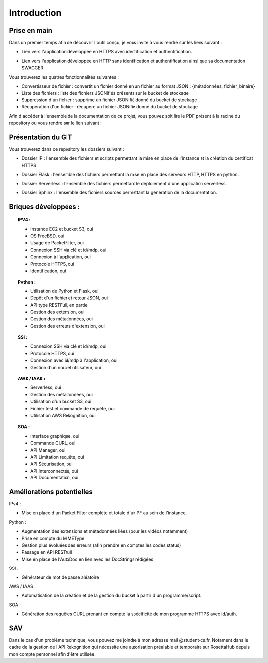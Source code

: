 **************
Introduction
**************

Prise en main
++++++++++++++

Dans un premier temps afin de découvrir l'outil conçu, je vous invite à vous rendre sur les liens suivant :

* Lien vers l'application développée en HTTPS avec identification et authentification.
.. centered:: https://54.246.242.159/


* Lien vers l'application développée en HTTP sans identification et authentification ainsi que sa documentation SWAGGER.
.. centered:: http://54.246.242.159:8000/home

.. centered:: http://54.246.242.159:8000/swagger/

Vous trouverez les quatres fonctionnalités suivantes :

- Convertisseur de fichier : convertit un fichier donné en un fichier au format JSON : {métadonnées, fichier_binaire}

- Liste des fichiers : liste des fichiers JSONifiés présents sur le bucket de stockage

- Suppression d'un fichier : supprime un fichier JSONifié donné du bucket de stockage

- Récupération d'un fichier : récupère un fichier JSONifié donné du bucket de stockage

Afin d'accéder à l'ensemble de la documentation de ce projet, vous pouvez soit lire le PDF présent à la racine du repository ou vous rendre sur le lien suivant :

.. centered:: https://PFRAlanJBX.readthedocs.io/

Présentation du GIT
++++++++++++++++++++

Vous trouverez dans ce repository les dossiers suivant :

- Dossier IP : l'ensemble des fichiers et scripts permettant la mise en place de l'instance et la création du certificat HTTPS
.. centered:: https://github.com/AlanJBX/FilRouge/tree/master/IP

- Dossier Flask : l'ensemble des fichiers permettant la mise en place des serveurs HTTP, HTTPS en python.
.. centered:: https://github.com/AlanJBX/FilRouge/tree/master/Flask

- Dossier Serverless : l'ensemble des fichiers permettant le déploiement d'une application serverless.
.. centered:: https://github.com/AlanJBX/FilRouge/tree/master/Serverless

- Dossier Sphinx : l'ensemble des fichiers sources permettant la génération de la documentation.
.. centered:: https://github.com/AlanJBX/FilRouge/tree/master/Sphinx

Briques développées :
++++++++++++++++++++++

.. topic:: IPV4 :

	- Instance EC2 et bucket S3, oui

	- OS FreeBSD, oui

	- Usage de PacketFilter, oui

	- Connexion SSH via clé et id/mdp, oui

	- Connexion à l'application, oui

	- Protocole HTTPS, oui

	- Identification, oui

.. topic:: Python :

	- Utilisation de Python et Flask, oui

	- Dépôt d'un fichier et retour JSON, oui

	- API type RESTFull, en partie

	- Gestion des extension, oui

	- Gestion des métadonnées, oui

	- Gestion des erreurs d'extension, oui

.. topic:: SSI :

	- Connexion SSH via clé et id/mdp, oui

	- Protocole HTTPS, oui

	- Connexion avec id/mdp à l'application, oui

	- Gestion d'un nouvel utilisateur, oui

.. topic:: AWS / IAAS :

	- Serverless, oui

	- Gestion des métadonnées, oui

	- Utilisation d'un bucket S3, oui

	- Fichier test et commande de requête, oui

	- Utilisation AWS Rekognition, oui

.. topic:: SOA : 

	- Interface graphique, oui

	- Commande CURL, oui

	- API Manager, oui

	- API Limitation requête, oui

	- API Sécurisation, oui

	- API Interconnectée, oui

	- API Documentation, oui

Améliorations potentielles
++++++++++++++++++++++++++
IPv4 :

- Mise en place d'un Packet Filter complète et totale d'un PF au sein de l'instance.

Python :

- Augmentation des extensions et métadonnées liées (pour les vidéos notamment)

- Prise en compte du MIMEType

- Gestion plus évoluées des erreurs (afin prendre en comptes les codes status)

- Passage en API RESTfull

- Mise en place de l'AutoDoc en lien avec les DocStrings rédigées

SSI :

- Générateur de mot de passe aléatoire

AWS / IAAS :

- Automatisation de la création et de la gestion du bucket à partir d'un programme/script.

SOA :

- Génération des requêtes CURL prenant en compte la spécificité de mon programme HTTPS avec id/auth.

SAV
++++

Dans le cas d'un problème technique, vous pouvez me joindre à mon adresse mail @student-cs.fr.
Notament dans le cadre de la gestion de l'API Rekognition qui nécessite une autorisation préalable et temporaire sur RosettaHub depuis mon compte personnel afin d'être utilisée.
